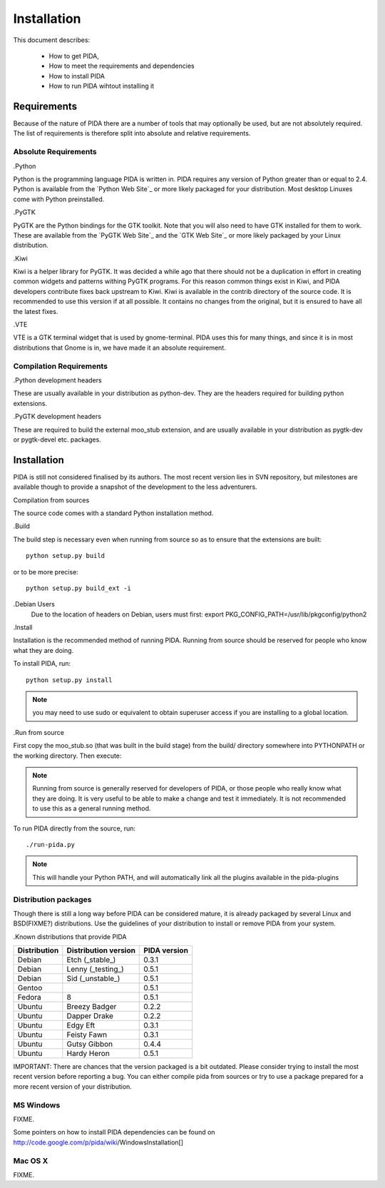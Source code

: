 
Installation
============

This document describes:

    - How to get PIDA,
    - How to meet the requirements and dependencies
    - How to install PIDA
    - How to run PIDA wihtout installing it

Requirements
------------

Because of the nature of PIDA there are a number of tools that may optionally
be used, but are not absolutely required. The list of requirements is
therefore split into absolute and relative requirements.

Absolute Requirements
~~~~~~~~~~~~~~~~~~~~~

.Python

Python is the programming language PIDA is written in. PIDA requires any
version of Python greater than or equal to 2.4. Python is available from
the `Python Web Site`_ or more likely packaged for your distribution. Most
desktop Linuxes come with Python preinstalled.

.PyGTK

PyGTK are the Python bindings for the GTK toolkit. Note that you will also
need to have GTK installed for them to work. These are available from the
`PyGTK Web Site`_ and the `GTK Web Site`_ or more likely packaged by your
Linux distribution.

.Kiwi

Kiwi is a helper library for PyGTK. It was decided a while ago that there should
not be a duplication in effort in creating common widgets and patterns withing
PyGTK programs. For this reason common things exist in Kiwi, and PIDA developers
contribute fixes back upstream to Kiwi. Kiwi is available in the contrib
directory of the source code. It is recommended to use this version if at all
possible. It contains no changes from the original, but it is ensured to have
all the latest fixes.

.VTE

VTE is a GTK terminal widget that is used by gnome-terminal. PIDA uses this for
many things, and since it is in most distributions that Gnome is in, we have
made it an absolute requirement.

Compilation Requirements
~~~~~~~~~~~~~~~~~~~~~~~~

.Python development headers

These are usually available in your distribution as python-dev. They are the
headers required for building python extensions.

.PyGTK development headers

These are required to build the external moo_stub extension, and are usually
available in your distribution as pygtk-dev or pygtk-devel etc. packages.


.. [[installation]]

Installation
------------

PIDA is still not considered finalised by its authors. The most recent version
lies in SVN repository, but milestones are available though to provide a
snapshot of the development to the less adventurers.

.. [[installation_compilation]]


Compilation from sources

The source code comes with a standard Python installation method.

.Build

The build step is necessary even when running from source so as to ensure that
the extensions are built::

  python setup.py build

or to be more precise::

  python setup.py build_ext -i


.. note::

.Debian Users
    Due to the location of headers on Debian, users must first:
    export PKG_CONFIG_PATH=/usr/lib/pkgconfig/python2

.Install

Installation is the recommended method of running PIDA. Running from source
should be reserved for people who know what they are doing.

To install PIDA, run::

    python setup.py install

.. note::

    you may need to use sudo or equivalent to obtain superuser access if you are installing to a global location.

.Run from source

First copy the moo_stub.so (that was built in the build stage) from the build/
directory somewhere into PYTHONPATH or the working directory. Then execute:

.. note::

    Running from source is generally reserved for developers of PIDA, or those people who really know what they are doing. It is very useful to be able to make a change and test it immediately. It is not recommended to use this as a general running method.

To run PIDA directly from the source, run::

    ./run-pida.py

.. note::

   This will handle your Python PATH, and will automatically link all the
   plugins available in the pida-plugins


Distribution packages
~~~~~~~~~~~~~~~~~~~~~

Though there is still a long way before PIDA can be considered mature, it is
already packaged by several Linux and BSD(FIXME?) distributions. Use the
guidelines of your distribution to install or remove PIDA from your system.

.Known distributions that provide PIDA

============== ===================== ============
Distribution   Distribution version  PIDA version
============== ===================== ============
Debian         Etch (_stable_)       0.3.1
Debian         Lenny (_testing_)     0.5.1
Debian         Sid (_unstable_)      0.5.1
Gentoo                               0.5.1
Fedora         8                     0.5.1
Ubuntu         Breezy Badger         0.2.2
Ubuntu         Dapper Drake          0.2.2
Ubuntu         Edgy Eft              0.3.1
Ubuntu         Feisty Fawn           0.3.1
Ubuntu         Gutsy Gibbon          0.4.4
Ubuntu         Hardy Heron           0.5.1
============== ===================== ============

IMPORTANT: There are chances that the version packaged is a bit outdated. Please
consider trying to install the most recent version before reporting a bug. You
can either compile pida from sources or try to use a package prepared for a more
recent version of your distribution.

.. [[installation_windows]]

MS Windows
~~~~~~~~~~
FIXME.

Some pointers on how to install PIDA dependencies can be found on http://code.google.com/p/pida/wiki/WindowsInstallation[]

.. [[installation_mac]]

Mac OS X
~~~~~~~~
FIXME.

